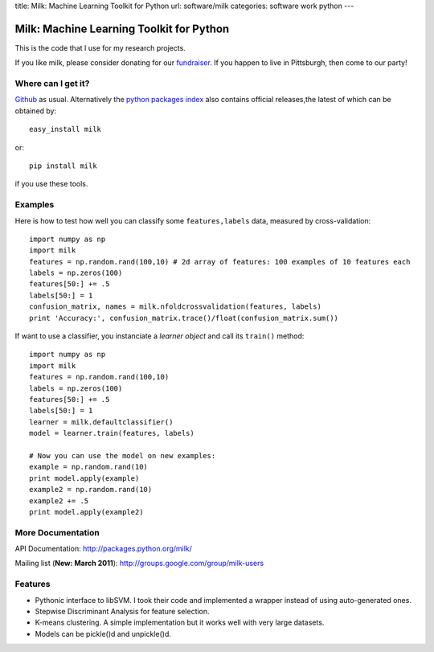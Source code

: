 title: Milk: Machine Learning Toolkit for Python
url: software/milk
categories: software work python
---

.. raw:: html

    <a href="http://github.com/luispedro/milk">
        <img style="position: absolute; top: 0; right: 0; border: 0;" src="http://s3.amazonaws.com/github/ribbons/forkme_right_darkblue_121621.png" alt="Fork me on GitHub" />
    </a>

Milk: Machine Learning Toolkit for Python
=========================================

This is the code that I use for my research projects.

If you like milk, please consider donating for our `fundraiser
<http://beiraproject.org/fr>`__. If you happen to live in Pittsburgh, then come
to our party!

Where can I get it?
-------------------

`Github <http://github.com/luispedro/milk/>`_ as usual. Alternatively the
`python packages index <http://pypi.python.org/pypi/milk/>`_ also contains
official releases,the latest of which can be obtained by::

    easy_install milk

or::

    pip install milk

if you use these tools.


Examples
--------

Here is how to test how well you can classify some ``features,labels`` data,
measured by cross-validation::

    import numpy as np
    import milk
    features = np.random.rand(100,10) # 2d array of features: 100 examples of 10 features each
    labels = np.zeros(100)
    features[50:] += .5
    labels[50:] = 1
    confusion_matrix, names = milk.nfoldcrossvalidation(features, labels)
    print 'Accuracy:', confusion_matrix.trace()/float(confusion_matrix.sum())

If want to use a classifier, you instanciate a *learner object* and call its
``train()`` method::

    import numpy as np
    import milk
    features = np.random.rand(100,10)
    labels = np.zeros(100)
    features[50:] += .5
    labels[50:] = 1
    learner = milk.defaultclassifier()
    model = learner.train(features, labels)

    # Now you can use the model on new examples:
    example = np.random.rand(10)
    print model.apply(example)
    example2 = np.random.rand(10)
    example2 += .5
    print model.apply(example2)
    

More Documentation
------------------

API Documentation: `http://packages.python.org/milk/
<http://packages.python.org/milk/>`__

Mailing list (**New: March 2011**): `http://groups.google.com/group/milk-users
<http://groups.google.com/group/milk-users>`__

Features
--------

- Pythonic interface to libSVM. I took their code and implemented a wrapper instead of using auto-generated ones.
- Stepwise Discriminant Analysis for feature selection.
- K-means clustering. A simple implementation but it works well with very large datasets.
- Models can be pickle()d and unpickle()d.
